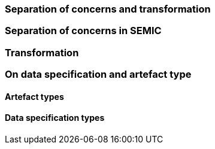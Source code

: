 [[sec:separation-of-concerns-and-transformation]]
=== Separation of concerns and transformation


[[sec:separation-of-concerns-in-SEMIC]]
=== Separation of concerns in SEMIC


[[sec:transformation]]
=== Transformation


[[sec:on-data-specification-and-artefact-types]]
=== On data specification and artefact type



[[sec:artefact-types]]
==== Artefact types


[[sec:data-specification-types]]
==== Data specification types